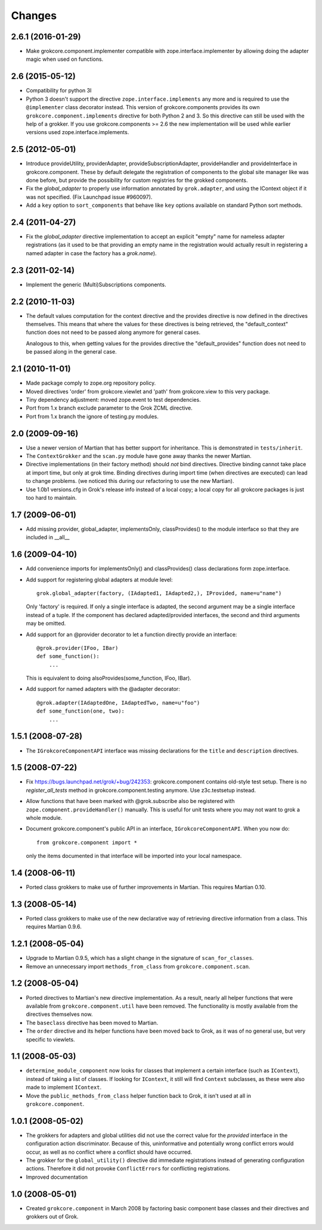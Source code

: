 Changes
=======

2.6.1 (2016-01-29)
------------------

- Make grokcore.component.implementer compatible with
  zope.interface.implementer by allowing doing the adapter magic when
  used on functions.


2.6 (2015-05-12)
----------------

- Compatibility for python 3l

- Python 3 doesn't support the directive ``zope.interface.implements``
  any more and is required to use the ``@implementer`` class decorator instead.
  This version of grokcore.components provides its own
  ``grokcore.component.implements`` directive for both Python 2 and 3.
  So this directive can still be used with the help of a grokker.
  If you use grokcore.components >= 2.6  the new implementation will be used
  while earlier versions used zope.interface.implements.

2.5 (2012-05-01)
----------------

- Introduce provideUtility, providerAdapter, provideSubscriptionAdapter,
  provideHandler and provideInterface in grokcore.component. These by default
  delegate the registration of components to the global site manager like
  was done before, but provide the possibility for custom registries for the
  grokked components.

- Fix the `global_adapter` to properly use information annotated by
  ``grok.adapter``, and using the IContext object if it was not
  specified. (Fix Launchpad issue #960097).

- Add a ``key`` option to ``sort_components`` that behave like ``key``
  options available on standard Python sort methods.

2.4 (2011-04-27)
----------------

- Fix the `global_adapter` directive implementation to accept an explicit
  "empty" name for nameless adapter registrations (as it used to be that
  providing an empty name in the registration would actually result in
  registering a named adapter in case the factory has a `grok.name`).

2.3 (2011-02-14)
----------------

- Implement the generic (Multi)Subscriptions components.

2.2 (2010-11-03)
----------------

- The default values computation for the context directive and the provides
  directive is now defined in the directives themselves. This means that where
  the values for these directives is being retrieved, the "default_context"
  function does not need to be passed along anymore for general cases.

  Analogous to this, when getting values for the provides directive the
  "default_provides" function does not need to be passed along in the general
  case.

2.1 (2010-11-01)
----------------

* Made package comply to zope.org repository policy.

* Moved directives 'order' from grokcore.viewlet and 'path' from
  grokcore.view to this very package.

* Tiny dependency adjustment: moved zope.event to test dependencies.

* Port from 1.x branch exclude parameter to the Grok ZCML directive.

* Port from 1.x branch the ignore of testing.py modules.

2.0 (2009-09-16)
----------------

* Use a newer version of Martian that has better support for
  inheritance.  This is demonstrated in ``tests/inherit``.

* The ``ContextGrokker`` and the ``scan.py`` module have gone away
  thanks the newer Martian.

* Directive implementations (in their factory method) should *not*
  bind directives. Directive binding cannot take place at import time,
  but only at grok time. Binding directives during import time (when
  directives are executed) can lead to change problems. (we noticed
  this during our refactoring to use the new Martian).

* Use 1.0b1 versions.cfg in Grok's release info instead of a local
  copy; a local copy for all grokcore packages is just too hard to
  maintain.

1.7 (2009-06-01)
----------------

* Add missing provider, global_adapter, implementsOnly, classProvides() to
  the module interface so that they are included in __all__

1.6 (2009-04-10)
----------------

* Add convenience imports for implementsOnly() and classProvides() class
  declarations form zope.interface.

* Add support for registering global adapters at module level::

    grok.global_adapter(factory, (IAdapted1, IAdapted2,), IProvided, name=u"name")

  Only 'factory' is required. If only a single interface is adapted, the
  second argument may be a single interface instead of a tuple. If the
  component has declared adapted/provided interfaces, the second and third
  arguments may be omitted.

* Add support for an @provider decorator to let a function directly provide
  an interface::

    @grok.provider(IFoo, IBar)
    def some_function():
        ...

  This is equivalent to doing alsoProvides(some_function, IFoo, IBar).

* Add support for named adapters with the @adapter decorator::

    @grok.adapter(IAdaptedOne, IAdaptedTwo, name=u"foo")
    def some_function(one, two):
        ...

1.5.1 (2008-07-28)
------------------

* The ``IGrokcoreComponentAPI`` interface was missing declarations for
  the ``title`` and ``description`` directives.

1.5 (2008-07-22)
----------------

* Fix https://bugs.launchpad.net/grok/+bug/242353: grokcore.component
  contains old-style test setup. There is no `register_all_tests`
  method in grokcore.component.testing anymore. Use z3c.testsetup
  instead.

* Allow functions that have been marked with @grok.subscribe also be
  registered with ``zope.component.provideHandler()`` manually.  This
  is useful for unit tests where you may not want to grok a whole
  module.

* Document grokcore.component's public API in an interface,
  ``IGrokcoreComponentAPI``.  When you now do::

    from grokcore.component import *

  only the items documented in that interface will be imported into
  your local namespace.

1.4 (2008-06-11)
----------------

* Ported class grokkers to make use of further improvements in Martian.
  This requires Martian 0.10.

1.3 (2008-05-14)
----------------

* Ported class grokkers to make use of the new declarative way of
  retrieving directive information from a class.  This requires
  Martian 0.9.6.

1.2.1 (2008-05-04)
------------------

* Upgrade to Martian 0.9.5, which has a slight change in the signature of
  ``scan_for_classes``.

* Remove an unnecessary import ``methods_from_class`` from
  ``grokcore.component.scan``.

1.2 (2008-05-04)
----------------

* Ported directives to Martian's new directive implementation.  As a
  result, nearly all helper functions that were available from
  ``grokcore.component.util`` have been removed.  The functionality is
  mostly available from the directives themselves now.

* The ``baseclass`` directive has been moved to Martian.

* The ``order`` directive and its helper functions have been moved
  back to Grok, as it was of no general use, but very specific to
  viewlets.

1.1 (2008-05-03)
----------------

* ``determine_module_component`` now looks for classes that implement
  a certain interface (such as ``IContext``), instead of taking a list
  of classes.  If looking for ``IContext``, it still will find
  ``Context`` subclasses, as these were also made to implement
  ``IContext``.

* Move the ``public_methods_from_class`` helper function back to Grok,
  it isn't used at all in ``grokcore.component``.

1.0.1 (2008-05-02)
------------------

* The grokkers for adapters and global utilities did not use the
  correct value for the *provided* interface in the configuration
  action discriminator.  Because of this, uninformative and
  potentially wrong conflict errors would occur, as well as no
  conflict where a conflict should have occurred.

* The grokker for the ``global_utility()`` directive did immediate
  registrations instead of generating configuration actions.
  Therefore it did not provoke ``ConflictErrors`` for conflicting
  registrations.

* Improved documentation

1.0 (2008-05-01)
----------------

* Created ``grokcore.component`` in March 2008 by factoring basic
  component base classes and their directives and grokkers out of
  Grok.
